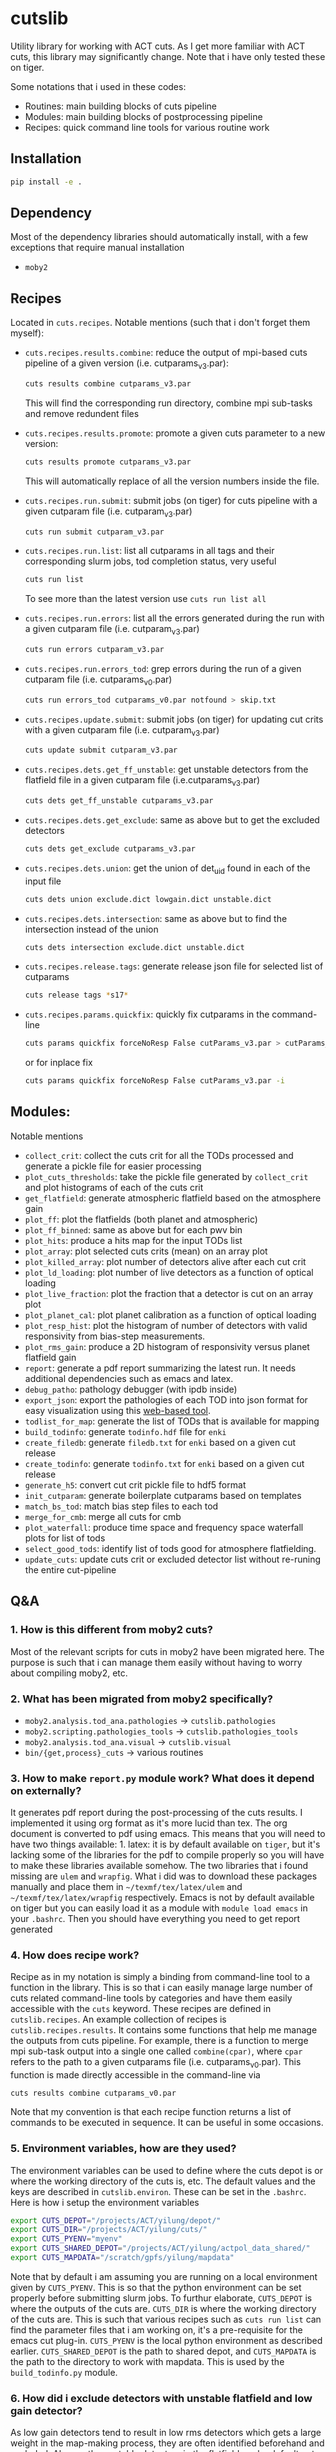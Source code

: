 * cutslib
Utility library for working with ACT cuts. As I get more familiar with
ACT cuts, this library may significantly change. Note that i have only
tested these on tiger.

Some notations that i used in these codes:
- Routines: main building blocks of cuts pipeline
- Modules: main building blocks of postprocessing pipeline
- Recipes: quick command line tools for various routine work

** Installation
#+BEGIN_SRC bash
pip install -e .
#+END_SRC

** Dependency
Most of the dependency libraries should automatically install, with a few
exceptions that require manual installation
- =moby2=

** Recipes
Located in =cuts.recipes=. Notable mentions (such that i don't forget
them myself):
- =cuts.recipes.results.combine=:
  reduce the output of mpi-based cuts pipeline of a given version (i.e. cutparams_v3.par):
  #+BEGIN_SRC bash
  cuts results combine cutparams_v3.par
  #+END_SRC
  This will find the corresponding run directory, combine mpi sub-tasks and remove redundent files
- =cuts.recipes.results.promote=:
  promote a given cuts parameter to a new version:
  #+BEGIN_SRC bash
  cuts results promote cutparams_v3.par
  #+END_SRC
  This will automatically replace of all the version numbers inside the file.
- =cuts.recipes.run.submit=:
  submit jobs (on tiger) for cuts pipeline with a given cutparam file (i.e. cutparam_v3.par)
  #+BEGIN_SRC bash
  cuts run submit cutparam_v3.par
  #+END_SRC
- =cuts.recipes.run.list=:
  list all cutparams in all tags and their corresponding slurm jobs, tod completion status, very useful
  #+BEGIN_SRC bash
  cuts run list
  #+END_SRC
  To see more than the latest version use =cuts run list all=
- =cuts.recipes.run.errors=:
  list all the errors generated during the run with a given cutparam file (i.e. cutparam_v3.par)
  #+BEGIN_SRC bash
  cuts run errors cutparam_v3.par
  #+END_SRC
- =cuts.recipes.run.errors_tod=:
  grep errors during the run of a given cutparam file (i.e. cutparams_v0.par)
  #+BEGIN_SRC bash
  cuts run errors_tod cutparams_v0.par notfound > skip.txt
  #+END_SRC
- =cuts.recipes.update.submit=:
  submit jobs (on tiger) for updating cut crits with a given cutparam file (i.e. cutparam_v3.par)
  #+BEGIN_SRC bash
  cuts update submit cutparam_v3.par
  #+END_SRC
- =cuts.recipes.dets.get_ff_unstable=:
  get unstable detectors from the flatfield file in a given cutparam file (i.e.cutparams_v3.par)
  #+BEGIN_SRC bash
  cuts dets get_ff_unstable cutparams_v3.par
  #+END_SRC
- =cuts.recipes.dets.get_exclude=:
  same as above but to get the excluded detectors
  #+BEGIN_SRC bash
  cuts dets get_exclude cutparams_v3.par
  #+END_SRC
- =cuts.recipes.dets.union=:
  get the union of det_uid found in each of the input file
  #+BEGIN_SRC bash
  cuts dets union exclude.dict lowgain.dict unstable.dict
  #+END_SRC
- =cuts.recipes.dets.intersection=:
  same as above but to find the intersection instead of the union
  #+BEGIN_SRC bash
  cuts dets intersection exclude.dict unstable.dict
  #+END_SRC
- =cuts.recipes.release.tags=:
  generate release json file for selected list of cutparams
  #+BEGIN_SRC bash
  cuts release tags *s17*
  #+END_SRC
- =cuts.recipes.params.quickfix=:
  quickly fix cutparams in the command-line
  #+BEGIN_SRC bash
  cuts params quickfix forceNoResp False cutParams_v3.par > cutParams_v4.par
  #+END_SRC
  or for inplace fix
  #+BEGIN_SRC bash
  cuts params quickfix forceNoResp False cutParams_v3.par -i
  #+END_SRC
** Modules:
Notable mentions
- =collect_crit=:
  collect the cuts crit for all the TODs processed and generate a
  pickle file for easier processing
- =plot_cuts_thresholds=:
  take the pickle file generated by =collect_crit= and plot histograms
  of each of the cuts crit
- =get_flatfield=:
  generate atmospheric flatfield based on the atmosphere gain
- =plot_ff=:
  plot the flatfields (both planet and atmospheric)
- =plot_ff_binned=:
  same as above but for each pwv bin
- =plot_hits=:
  produce a hits map for the input TODs list
- =plot_array=:
  plot selected cuts crits (mean) on an array plot
- =plot_killed_array=:
  plot number of detectors alive after each cut crit
- =plot_ld_loading=:
  plot number of live detectors as a function of optical loading
- =plot_live_fraction=:
  plot the fraction that a detector is cut on an array plot
- =plot_planet_cal=:
  plot planet calibration as a function of optical loading
- =plot_resp_hist=:
  plot the histogram of number of detectors with valid responsivity
  from bias-step measurements.
- =plot_rms_gain=:
  produce a 2D histogram of responsivity versus planet flatfield gain
- =report=:
  generate a pdf report summarizing the latest run. It needs
  additional dependencies such as emacs and latex.
- =debug_patho=:
  pathology debugger (with ipdb inside)
- =export_json=:
  export the pathologies of each TOD into json format for easy visualization
  using this [[https://github.com/guanyilun/tod_viz][web-based tool]].
- =todlist_for_map=:
  generate the list of TODs that is available for mapping
- =build_todinfo=:
  generate =todinfo.hdf= file for =enki=
- =create_filedb=:
  generate =filedb.txt= for =enki= based on a given cut release
- =create_todinfo=:
  generate =todinfo.txt= for =enki= based on a given cut release
- =generate_h5=:
  convert cut crit pickle file to hdf5 format
- =init_cutparam=:
  generate boilerplate cutparams based on templates
- =match_bs_tod=:
  match bias step files to each tod
- =merge_for_cmb=:
  merge all cuts for cmb
- =plot_waterfall=:
  produce time space and frequency space waterfall plots for list of tods
- =select_good_tods=:
  identify list of tods good for atmosphere flatfielding.
- =update_cuts=:
  update cuts crit or excluded detector list without re-runing the entire cut-pipeline
** Q&A
*** 1. How is this different from moby2 cuts?
Most of the relevant scripts for cuts in moby2 have been migrated here. The purpose is
such that i can manage them easily without having to worry about compiling moby2, etc.
*** 2. What has been migrated from moby2 specifically?
- =moby2.analysis.tod_ana.pathologies= -> =cutslib.pathologies=
- =moby2.scripting.pathologies_tools= -> =cutslib.pathologies_tools=
- =moby2.analysis.tod_ana.visual= -> =cutslib.visual=
- =bin/{get,process}_cuts= -> various routines
*** 3. How to make =report.py= module work? What does it depend on externally?
It generates pdf report during the post-processing of the cuts results. I implemented
it using org format as it's more lucid than tex. The org document is converted to pdf
using emacs. This means that you will need to have two things available: 1. latex:
it is by default available on =tiger=, but it's lacking some of the libraries for the
pdf to compile properly so you will have to make these libraries available somehow.
The two libraries that i found missing are =ulem= and =wrapfig=. What i did was to
download these packages manually and place them in =~/texmf/tex/latex/ulem= and
=~/texmf/tex/latex/wrapfig= respectively. Emacs is not by default available on tiger
but you can easily load it as a module with =module load emacs= in your =.bashrc=.
Then you should have everything you need to get report generated
*** 4. How does recipe work?
Recipe as in my notation is simply a binding from command-line tool to a function in
the library. This is so that i can easily manage large number of cuts related command-line
tools by categories and have them easily accessible with the =cuts= keyword. These recipes
are defined in =cutslib.recipes=. An example collection of recipes is
=cutslib.recipes.results=. It contains some functions that help me manage the outputs from
cuts pipeline. For example, there is a function to merge mpi sub-task output into a single
one called =combine(cpar)=, where =cpar= refers to the path to a given cutparams file
(i.e. cutparams_v0.par). This function is made directly accessible in the command-line
via
#+BEGIN_SRC
cuts results combine cutparams_v0.par
#+END_SRC
Note that my convention is that each recipe function returns a list of commands to be
executed in sequence. It can be useful in some occasions.
*** 5. Environment variables, how are they used?
The environment variables can be used to define where the cuts depot is or where the
working directory of the cuts is, etc. The default values and the keys are described
in =cutslib.environ=. These can be set in the =.bashrc=. Here is how i setup
the environment variables
#+BEGIN_SRC bash
export CUTS_DEPOT="/projects/ACT/yilung/depot/"
export CUTS_DIR="/projects/ACT/yilung/cuts/"
export CUTS_PYENV="myenv"
export CUTS_SHARED_DEPOT="/projects/ACT/yilung/actpol_data_shared/"
export CUTS_MAPDATA="/scratch/gpfs/yilung/mapdata"
#+END_SRC
Note that by default i am assuming you are running on a local
environment given by =CUTS_PYENV=.  This is so that the python
environment can be set properly before submitting slurm jobs.  To
furthur elaborate, =CUTS_DEPOT= is where the outputs of the cuts
are. =CUTS_DIR= is where the working directory of the cuts are. This
is such that various recipes such as =cuts run list= can find the
parameter files that i am working on, it's a pre-requisite for the
emacs cut plug-in. =CUTS_PYENV= is the local python environment as
described earlier. =CUTS_SHARED_DEPOT= is the path to shared depot,
and =CUTS_MAPDATA= is the path to the directory to work with mapdata.
This is used by the =build_todinfo.py= module.
*** 6. How did i exclude detectors with unstable flatfield and low gain detector?
As low gain detectors tend to result in low rms detectors which gets a
large weight in the map-making process, they are often identified
beforehand and excluded. Also, as the unstable detectors in the
flatfield are by default not removed in the cuts pipeline, they will
need to be excluded by hand. This question is to help me remember what
i need to do to get both of them excluded. First, to get the detectors
with unstable flatfield,
#+BEGIN_SRC bash
cuts dets get_ff_unstable cutparams_v3.par > unstable.dict
#+END_SRC
where cutparams_v3.par is an example cut parameter file of
interests. To get the detectors with low gain (from flatfield), what i
find easist is to run =export_json= module with =limit=1= option to
generate a json file associated with one of the TODs in the list, and
then pass this file to the TOD_viz visualizer (linked below).  In the
visualizer, i will manually en-circle the group of outliers with
abnormally low gain (in ff plot) using the interactive selection
tool. The det_uids of the selected detectors will be printed in the
browser console (pressing Ctrl+Shift+I to see it).  Suppose that i
store the resulting list of detectors into a file called
=lowgain.dict=. The last step is merge the =unstable.dict= and
=lowgain.dict= into the existing excluded list. I will do
#+BEGIN_SRC bash
cuts dets get_exclude cutparams_v3.par > exclude.dict
cuts dets union exclude.dict unstable.dict lowgain.dict > exclude_v2.dict
#+END_SRC
Then I will update the cutParam file to use =exclude_v2.dict= as the
excluded detector list. Note that if this is the only change, one does
not need to re-run cuts pipeline entirely because exclude detector list
is applied in the very end. One can remove the db file
generated in the run_* folder and re-run. This will skip the glitch,
planet, source cuts and multi-frequency analysis which will save
considerable amount of time. One can also run
#+BEGIN_SRC bash
cuts submit update_crit cutparams_v0.par
#+END_SRC
which will be even faster.
*** 7. How to use =cuts.recipes.params.quickfix= to change some parameters?
Before i forget, this is how to perform a quick command-line fix of cutparams
#+BEGIN_SRC bash
cuts params quickfix exclude \"exclude_v2.dict\" cutParams_v3.par > cutParams_v4.par
#+END_SRC
Note the escaped string here. For non-string expression,
#+BEGIN_SRC bash
cuts params quickfix forceNoResp False cutParams_v3.par > cutParams_v4.par
#+END_SRC
To edit in place, add =-i= at the end of statement
#+BEGIN_SRC bash
cuts params quickfix forceNoResp False cutParams_v3.par -i
#+END_SRC
*** 8. What's my typical workflow when running cuts?
This is to document my workflow in case i forget them:
- switch to the right python environment (for my case =myenv=)
- launch emacs with =emacs -nw=
- launch the cuts-run plugin in emacs with =F7=
To edit an existing cut version:
- press =o= / =O= to open the cutparams/cutParams file for editing
To create a new version of cut:
- press =P= to promote the version of cut and edit like above
After editing:
- press =S= to submit the job to slurm
- press =L= to monitor the logs
When the job is done:
- press =[= to check the run folder
- press =E= to check the error logs to makes sure no unexpected errors occurred
- press =c= to reduce the mpi sub-tasks to a combined result
Post-processing
- press =f= to load up post-processing script
- select post-processing modules to run with =c-c m=
- press =F= to run the post-processing pipeline
- rsync the report to a local machine to view the reports
*** 9. What's my typical workflow when evaluating cuts?
Here are what Loic suggested: 1. look for outlying statistics in the
pathological parameters, if they don't represent a significant portion
of the data, one can remove them. 2. Look at the cut parameters on the
array to identify systematic effects. 3. Look at the number of dets
cut by each crit, usually =norm=, =gain=, and =rms= cut are most
stringent, if that's not the case it's worth investigating, it could
mean the crit is applied to stictly. 4. Look at the Uranus calibration
plot to evaluate the performance of the gain and flatfield. If the scatter
is about 3-4%, it's very good.

Here are what i found informative to do in addition to what's
above: Load the season stats with =cutslib.SeasonStats=.
#+BEGIN_SRC python
from cutslib import SeasonStats
ss = SeasonStats(tag='pa4_f150_s17_c11_v0', use_theta2=True)
#+END_SRC
The option =use_theta2= represents converting the =corr= parameter which
roughly stands for the cosine angle between a det with the common mode, into
the angle^2 (theta2). I found this to be a nicer variable to look at. Make a
histogram of cut parameters with the thresholds (not guidline) shown.
#+BEGIN_SRC python
ss.hist()
#+END_SRC
Look for signs of thresholds falling in the middle of a very smooth distribution.
This could be a sign of a threshod being too strict. Look at the pair-wise histogram
triangular plot with
#+BEGIN_SRC python
ss.tri()
# or with density plot instead of histogram plot
# ss.tri(density=True)
#+END_SRC
This is often useful to show clusters of dets that have different statistics. Look for these
clusters and inspect them with, for example,
#+BEGIN_SRC python
ss.find_matches(ss.gain<0.6, ss.rms<1.5, alone=True)
#+END_SRC
This will show you what these dets are in row/col space and if they correlate with pwv, etc.
If some stats fall out of lower bounds in the low pwv, it could mean the lower bound is not
set properly. I expect a systematic problem to be pwv independent, and perhaps have a unique
pattern in row/col space, look for these patterns with the =find_matches= functions. The
thresholds can be dynamically changed via
#+BEGIN_SRC python
ss.update_style({'normLive':{'crit':[200,300000]},'gainLive':{'crit':[0.7, 5]}})
ss.update_critsel()
#+END_SRC
Then i can look at the histograms / tri plots again to see the effects of these new thresholds.
Another very useful thing to look at is the number of dets cut by each criteria at various pwv.
This can be plotted with
#+BEGIN_SRC python
ss.view_cuts()
#+END_SRC
It shows which cut is most stringent at various ranges of pwv. I often
identify the most stringent cuts at low pwv and ask myself whether
that's necessarily bad or just very good weather without a good
atmosphere common mode. If one wants to save some dets at low pwv only,
one can do something like
#+BEGIN_SRC python
ss.find_match(ss.gain<0.6, ss.rms<1.6, ss.pwv<0.6, alone=True)
ss.sel2hdf(ss.sel, 'recover.hdf')
#+END_SRC
Then one can include this hdf to the cut parameters to save these dets.
*** 10. How did i generate the lists of tods for preliminary studies?
From s17 onwards, we genenerate a list of 1000 TODs for preliminary studies before running on the full season. To generate the list of tods, i used the binary script =select_tod_adv= in the bin folder. It takes in a parameter file such as =tod.par= in the template folder. For example, in the bin folder,
#+BEGIN_SRC bash
./select_tod_adv ../templates/tod.par
#+END_SRC
The parameters in =tod.par= is explained in the commends in =select_tod_adv= script.

*** 11. How did i prepare the cuts h5 file for machine learning studies?
After the main cuts pipeline and post-processing pipeline finish, run
the =generate_h5= post-processing module to create the h5 file for
=mlpipe= to use.  The model generated from =mlpipe= can in turn be
used to generate the det-level cuts using =model_to_cuts=
post-processing module. Note that this is not the final version of
cuts that can be used in production as it only contains the det-level
results. To generate full results, one needs to run a modified cuts
pipeline that will merge in all other cuts including partial cuts,
etc. The modules required to do this is written in
=cutslib.thirdparty= and the binary code that executes it is named
=update_cuts= in bin folder.

*** 12. What's the main changes in the base-line cuts in s17 onwards compared with before?
1. calibration is purely based on planet flatfield and bias-step responsivity. No atmosphere gain is applied anymore. This is achieved by including the freq in the noAtmFreq in the cutParams file.
2. detectors without valid calibrations are no longer included. As we now calibrate by planet flatfield and bias-step responsivity, dets without flatfield or responsivity cannot be included reliably.
3. scan chunk level cuts are turned off by default as we no longer expect our detectors to behave drastically different in the duration of 10 mins.
4. pre-selection is no longer used to generate the cuts but instead used to calculate the common modes. The cuts are purely determined by the cuts thresholds, modulos manually exclusion.

*** 13. How does release work
Before i forget, this is how to generate a cut release. First go to the root cutparam directory. Suppose i want to release the latest cuts for s17, simply run
#+BEGIN_SRC bash
cuts release tags *s17*
#+END_SRC
It will promote me for a version name, author name and a file to write to. The default values should be reasonable for most of the cases. Here is a sample output, including the prompts:
#+begin_example
Version: (default: 20200328)
Author: (default: Yilun Guan)
{
  "version": "20200328",
  "date": "Mar 28, 2020",
  "tags": {
    "pa4_f150_s17_c11": {
      "params": "/projects/ACT/yilung/cuts/pa4_f150_s17_c11/cutparams_v6.par",
      "tag_out": "pa4_f150_s17_c11_v6",
      "tag_cal": "pa4_f150_s17_c11_v6",
      "tag_partial": "pa4_f150_s17_c11_v3_partial",
      "tag_planet": "pa4_f150_s17_c11_v3_planet",
      "tag_source": "pa4_f150_s17_c11_v3_source"
    },
    "pa4_f220_s17_c11": {
      "params": "/projects/ACT/yilung/cuts/pa4_f220_s17_c11/cutparams_v3.par",
      "tag_out": "pa4_f220_s17_c11_v3",
      "tag_cal": "pa4_f220_s17_c11_v3",
      "tag_partial": "pa4_f220_s17_c11_v2_partial",
      "tag_planet": "pa4_f220_s17_c11_v2_planet",
      "tag_source": "pa4_f220_s17_c11_v2_source"
    }
  },
  "author": "Yilun Guan",
  "depot": "/projects/ACT/yilung/depot/"
}
Write to: (default: /projects/ACT/yilung/depot/release_20200328.txt)
#+end_example
This is written in json format which should be easily digestible by
modules in the downstream.  An example module that read the release is
the =create_todinfo= module which generates the enki compatible
=todinfo.txt= file. After the release json file is generated, tag
the =cutparam= repo with the same tag to keep track of the parameters
used in the given tag.

*** 14. How to run final processing pipeline
What i call final processing pipeline is practically the same as the
normal post-processing pipeline except that it doesn't depend on a
specific cut version. It is supposed to depend on all cuts version. An
example of this is to create the =todinfo.hdf= file for map-making
which relies on information from all arrays / freqs pairs. An example
of such module is the =create_todinfo= module in
=cutslib.recipes.create_todinfo=. Here is an example final-processing
configuration script.
#+BEGIN_SRC
# Final Post-processing pipeline
# =====================================
# Full pipeline assuming all tag-specific processing is accomplished

[pipeline]
pipeline = create_todinfo

[create_todinfo]
cut_release = 20200327
obs_details_cmb = wide_01h_n
obs_details_noncmb = uranus
#+END_SRC
The only difference is that it doesn't depend on the cutparams, except
that everything should be the same as normal post-processing
pipelines.
*** 15. How to setup environment for enki
To setup environment to run enki or enki related modules do
#+BEGIN_SRC
module load enki
module load so_stack
#+END_SRC
on tiger.
*** 16. What are different types of modules?
At the moment, the post-processing pipeline (=cutspipe=) supports
different types of modules. By default the module is an =internal=
type which means it will be loaded from =cutslib.modules= by
default. The default name is the pipeline module name unless specified
otherwise by =module= option. It also supports external module that
can be loaded from a given file. To use this one needs to specify
=type= option and =file= option to tell the pipeline where to look for
the module. Here is an example configuration for an external module
#+BEGIN_SRC
[create_todinfo]
type = external
file = /home/yilung/work/cutslib/cutslib/modules/create_todinfo.py

cut_release = 20200327
obs_details_cmb = wide_01h_n
obs_details_noncmb = uranus
outfile = /scratch/gpfs/yilung/mapdata/s17_subset/todinfo.txt
#+END_SRC
Another type of module that is supported is the =command= type. It
is essentially like running command in bash, here is an example
#+BEGIN_SRC
[test_module]
type = command
dir = pa4_f220_s18_c11
command = ls ${dir}
#+END_SRC
Note that we have enabled and used the =ExtendedInterpolation= syntax
for variable substitution. Refer to =ConfigParser= for more
documentation on how to use this.
*** 17. How to use =cutspipe= modules with mpi?
The post-processing pipeline =cutspipe= is made to support mpi. In
order for a module to make use of mpi, it needs to be supported in the
module explicitly. The relevant dependencies are injected through the
argument to the =run(p)= method call with the rank, size and comm
contained in =p.rank=, =p.size=, =p.comm=. If a module support mpi, it
can declared in the option with =mpi=True=. This allows the main
program to pass mpi control to the module instead of forcing it to run
with =rank=0= for other modules that do not support mpi. See
=cutslib.modules.collect_crit= module for an example of how mpi is
supported.
*** 18. How do i remove tod runs specific errors from running next time?
Sometimes errors are unavoidable. For example, preselection errors are unavoidable
sometimes and this happens at the very end of the pipeline so if we know for sure a
tod is going to fail pre-selection, we shoudn't have spent long time to run the previous
routines. One way out of this is to include these tods in a skip list. For example,
here is how i get the tods with an error message containing "Presel" (preselection errors)
and pipe the results to a skip list. Then i can put this list in the cutparams file
in the reject_depot list.
#+BEGIN_SRC bash
cuts run errors_tod cutparams_v0.par presel > skip_tods.txt
#+END_SRC
*** 19. How to add or recover detector cuts for different TODs?
In the cutParams file that is an option called =include_cuts=, which belongs to
=pathologyParams= section and look like
#+BEGIN_SRC python
     'include_cuts'         : [
                            {
                               "type": "exclude",
                               "file": "/projects/ACT/yilung/cuts/pa4_f150_s17_c11/cuts_de_ge500_norm_ge2e4_rms_le1.5.hdf",
                            },
                            {
                               "type": "exclude",
                               "file": "/projects/ACT/yilung/cuts/pa4_f150_s17_c11/cuts_gain_le0.2_rms_le1.5.hdf",
                            },
     ]
#+END_SRC
There are two types of operations supported at this moment: =exclude=
and =recover=. =exclude= means to remove dets from some TODs, and
=recover= means to prevent these list of dets being cut for some
TODs. A good use case of this is to recover some of the detectors cut
in low pwv TODs. The file format supported is an hdf file that is
generated with the name of tod as key and a boolean mask representing
dets selection. This file can be easily generated using =cutslib.season.SeasonStats=
object.
*** 20. Quickly update crit or dets cuts without rerunning =findPathologies=
I have mentioned using =cuts submit update_crit= to update the cuts criteria
without rerunning the entire pathology finding pipeline. This is useful when
one wants to submit jobs to slurm and don't mind the queuing process, if a quick
look is needed, there is a module doing similar thing in =cutslib.modules.update_cuts=.
It is mpi-enabled so running through 1000 TODs takes about a minute on one node.
One just need to add to the configuration file
#+BEGIN_SRC
[update_cuts]
mpi=True
#+END_SRC
and include in the =pipeline= section. Run it like =mpirun -n 40 cutspipe post.ini=.
It's good to remove the previous TODCuts, calibration from depot, though
i haven't encountered a case where not doing so causes noticable issues. It's good
to run this in a debug note because this is very quick to run, here is the command
to launch a debug node with 40 tasks required
#+BEGIN_SRC
salloc -pdebug --nodes 1 --ntasks-per-node=40 --time=1:00:00
#+END_SRC
*** 21. How to setup enki for a given cut release?
Here is what i do:

- create an =.enkirc= in the home directory with, for example,
#+BEGIN_SRC
root = '/scratch/gpfs/yilung/mapdata'
#+END_SRC
- make sure environment variable =CUTS_MAPDATA= points to the same path specified
in =.enkirc=. Also specify the path to the cuts depot in =CUTS_DEPOT= environment
variable. For example,
#+BEGIN_SRC bash
export CUTS_DEPOT="/projects/ACT/yilung/depot/"
export CUTS_MAPDATA="/scratch/gpfs/yilung/mapdata"
#+END_SRC
- Build metadata for a given release. Use the following cutspipe modules
#+BEGIN_SRC
[create_todinfo]
cut_release = 20200327
obs_details_cmb = wide_01h_n
obs_details_noncmb = uranus
dataset = s17_subset
outfile = ${cuts_mapdata}/${dataset}/todinfo.txt

[create_filedb]
cut_release = 20200327
dataset = s17_subset
template = default
outfile = ${cuts_mapdata}/${dataset}/filedb.txt

[build_todinfo]
n_tasks = 10
dataset = s17_subset
sel = s17
#+END_SRC
The fields should be self explanary. These modules produce =todinfo.txt=, =filedb.txt=
and =todinfo.hdf= based on a given =cut_release= tag. with this we are all set to run
enki. Some of existing mapping routines in cutslib include =map_tods= which produces
binned map of TODs, and =tod2map2= which produce maximum likelihood code using =tod2map2=
in =tenki=. here are the default configurations for them, one only needs to overwrite
relevant fields when running.
#+BEGIN_SRC
[map_tods]
type=command
ntasks=10
module_load=enki so_stack
area=wide_01h_n
dataset=s17_subset
sel=s17,cmb
tag=test
nrandom=100
mapdata=${cuts_mapdata}
command=mpirun -n {ntasks} python map_tod.py ${mapdata}/area/${area}.fits \
        "${sel}" ${CUTS_MAPDATA}/{dataset}/{tag} --dataset ${dataset} \
        --nrandom ${nrandom}

[tod2map2]
type = command
module_load = enki so_stack
ntasks = 4
area = wide_01h_n
sel = s17,cmb
dataset = s17_subset
tag = test
downsample = 4
verbosity = 2
nomp = 4
mapdata = ${cuts_mapdata}
command = srun -n ${ntasks} enki tod2map2 -S sky:${area} "${sel}" ${mapdata}/${tag} --verbosity=${verbosity} --downsample=${downsample} --dataset ${dataset}
#+END_SRC
more relevant mapping script written by Adri that's relevant for cuts
can be found in cuts_validation repo linked in the useful link section.
*** 22. Why is gain calculation in moby2 so confusing?
The manipulation of gains in moby2 / loic's codes are beyond
confusing. I kept getting confused on the calculation and every time
needing to spend lots of time recapping what's done. Let me write down
what i understand now before i forget again...
- gains are calculated with SVD using calibrated TODs (with input
  flatfield and resp) as part of =lowFreqAnal= [[https://github.com/ACTCollaboration/moby2/blob/master/python/analysis/tod_ana/pathologies.py#L1883][here]] for each frequency
  window.
- the gains for each frequency window are then normalized by mean of a
  set of "reliable" detectors. This set of dets is determined by the
  preselection, that is, dets that are preselected in more than half
  of the frequency windows. See [[https://github.com/ACTCollaboration/moby2/blob/master/python/analysis/tod_ana/pathologies.py#L1691][this line]].
- estimate detector gains using the mean of the gains measured from
  different frequency windows, this is similar to how other low
  frequency pathological parameters are derived. See [[https://github.com/ACTCollaboration/moby2/blob/master/python/analysis/tod_ana/pathologies.py#L1700][this line]].
- The gains estimated above is then divided by the input flatfield to
  "remove" the effects of flatfield. In the case that the input
  flatfield 100% accurate for a TOD, the gain without removing
  flatfield will be exactly 1, so after removing the flatfield the
  gain will be 1/ff which matches with the gains from the input
  flatfield. See [[https://github.com/ACTCollaboration/moby2/blob/master/python/analysis/tod_ana/pathologies.py#L416][this line]].
- This gains will be stored in the crit field in the pathologies
  object and saved to disk.
- When cuts are to be generated based on the pathologies object, that
  is, in the =recoverScanCuts= method of a =reportPathologies= object,
  it calls the =calibrateValues= method in the =makeNewSelections=
  method of pathology object. Here the flatfield effects are added
  back again to the gain (=gain <- gain * ff=). See [[https://github.com/ACTCollaboration/moby2/blob/master/python/analysis/tod_ana/pathologies.py#L695][this line]]. This
  gain is normalized once again in the =normalizeGains= function by
  the mean of the gain from a good subset of the detectors which is
  found after outlier removal. See [[https://github.com/ACTCollaboration/moby2/blob/master/python/analysis/tod_ana/pathologies.py#L2266][this line]]. It is this set of gains
  that the cut criteria specified in the cut parameter scripts apply
  to.
- On the other hand, the gain stored in the pathology object is later
  collected into a pickle file by =collectSeasonCrit= script and
  stored under =gainLive= in the pickle file. Note that these gains
  have flatfield removed. See [[https://github.com/ACTCollaboration/moby2/blob/master/bin/collectSeasonCrit][this script]]. Atmosphere flatfields are
  generated based on these =gainLive= field as =mean(1/gain)= using
  a subset of dets after outlier rejection. See [[https://github.com/ACTCollaboration/moby2/blob/master/bin/generateFlatfield#L32][this line]]. These gains
  are normalized again by the mean of this subset of dets which is also
  labelled as stable. This process of taking =mean(1/gain)= and normalization
  is repeated for a total of *10 times*... The results of which, after some
  threshold-based cuts become the output atmosphere flatfield.

This is the life story of the gains in =moby2=. To make things less
(maybe more) confusing, some of these scripts are changed in cutslib,
in particular, the =collectSeasonCrit= script has been superseded by the
=collect_crit= module, apart from adding lots of new fields to the pickle
file, i changed it such that the gain stored in this pickle file is the
same as what the cuts crit, that is, =calibrateValues= is called before
collecting. =generateFlatfield= script is now superseded by the
=get_flatfield= module and the =plot_ff= module, where i manually
remove the input flatfield to be comparable with the input flatfield.

*** 23. How to pre-process the bias-step measurements such that they match with TODs?
BS measurements provided by Patty is aranged in ctimes, i will first
need to match them to TODs. To do this matching for a given season and
array, first make sure that the bias-step files from Patty is rsync-ed
to the depot with an example structure like this (for pa4), notice
this should be the same as the file-structure used by Patty.
#+begin_example
/home/yilung/work/depot/biasstep/2019/calibration_20200328/pa4
#+end_example
After re-assuring that the bias-steps files are rsync-ed completely,
one can then use the module =match_bs_tod= to match them to tods with
a configuration file like this:
#+BEGIN_SRC
[pipeline]
cutparam = cutparams_v0.par
output_dir = /projects/ACT/yilung/depot/Postprocess/
pipeline = match_bs_tod
[match_bs_tod]
tag = calibration_20200328
#+END_SRC
i store it in =pre.ini= and run =cutspipe pre.ini= to complete the
step. It should take one or two minutes to complete the matching. Note
that this only needs to be done once per array. When this is done, one
can supply it to the cutParams config with something like
#+begin_example
'config'   : [
{
   "type": "depot_cal",
   "tag": "pa6_s18_bs_calibration_20200325",
   "depot": '/projects/ACT/yilung/depot',
   "name": "biasstep"
}],
#+end_example
Substitute the season, array and bs tag accordingly.
*** 24. What does cuts status mean?
One of the cuts products is a so-called selectTODs file that contains
a list of TODs each with a so-called "cuts status". It can have three
values: 0, 1, 2. A quick way to remember what it means is to always
use those with cuts status of 2. This value is calculated in a
two-step process. First, all TODs that have been processed in the cuts
pipeline that have not caused any program failures will get one score
(cuts status += 1). Then, the TODs will be screened using with a few
criteria that usually include a cut on PWV (i.e. <3) and a cut on the
number of detectors alive (i.e. ld>150), and a cut on ctime range to
exclude specific time periods (i.e. based on ObsTimes supplied in the
act shared depot). TODs that pass this set of criteria get another
score (cuts status += 1). At the end, we want the TODs with full score
(cuts status = 2) for mapping.
** Useful links
- inputs for mapping: https://phy-wiki.princeton.edu/polwiki/pmwiki.php?n=Calibration.InputsForMapping
- cutparams repo: [[https://github.com/guanyilun/cutparams]]
- cuts validation repo: https://github.com/ACTCollaboration/cuts_validation
- ACT roundtable: [[https://actexperiment.info/roundtable]]
- TOD visualizer: [[https://github.com/guanyilun/tod_viz]]
- Emacs plugins for cuts: [[https://github.com/guanyilun/cuts.el]]
